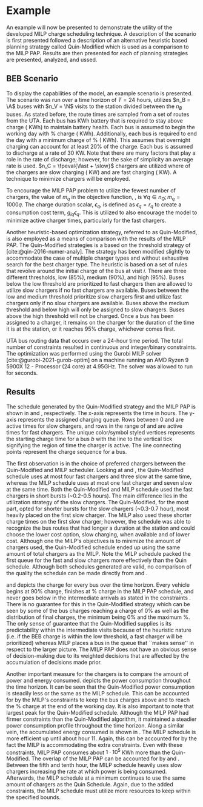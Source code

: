 * Example
:PROPERTIES:
:custom_id: sec:example
:END:

An example will now be presented to demonstrate the utility of the developed MILP charge scheduling technique. A
description of the scenario is first presented followed a description of an alternative heuristic based planning
strategy called Quin-Modified which is used as a comparison to the MILP PAP. Results are then presented for each of
planning strategies are presented, analyzed, and ussed.

** BEB Scenario
:PROPERTIES:
:custom_id: beb-scenario
:END:

To display the capabilities of the model, an example scenario is presented. The scenario was run over a time horizon of
$T=24$ hours, utilizes $n_B = \A$ buses with $n_V = \N$ visits to the station divided between the $n_B$ buses. As stated
before, the route times are sampled from a set of routes from the UTA. Each bus has \batsize KWh battery that is
required to stay above \mincharge charge (\fpeval{\batsize * \minchargeD} KWh) to maintain battery health. Each bus is
assumed to begin the working day with \fpeval{\acharge*100}% charge (\fpeval{\acharge * \batsize} KWh). Additionally,
each bus is required to end the day with a minimum charge of \fpeval{\bcharge * 100}% (\fpeval{\bcharge * \batsize}
KWh). This assumes that overnight charging can account for at least 20% of the charge. Each bus is assumed to discharge
at a rate of 30 KW. Note that there are many factors that play a role in the rate of discharge; however, for the sake of
simplicity an average rate is used. $n_C = \fpeval{\fast + \slow}$ chargers are utilized where \slow of the chargers are
slow charging (\slows KW) and \fast are fast charging (\fasts KW). A technique to minimize chargers will be employed.

To encourage the MILP PAP problem to utilize the fewest number of chargers, the value of $m_q$ in the objective
function, \autoref{eq:objective}, is $\forall q \in n_Q; m_q = 1000q$. The charge duration scalar, $\epsilon_q$, is defined as
$\epsilon_q = r_q$ to create a consumption cost term, $g_{iq}\epsilon_q$. This is utilized to also encourage the model to minimize
active charger times, particularly for the fast chargers.

Another heuristic-based optimization strategy, referred to as Quin-Modified, is also employed as a means of comparison
with the results of the MILP PAP. The Quin-Modified strategies is a based on the threshold strategy of
[cite:@qin-2016-numer-analy]. The strategy has been modified slightly to accommodate the case of multiple charger types
and without exhaustive search for the best charger type. The heuristic is based on a set of rules that revolve around
the initial charge of the bus at visit $i$. There are three different thresholds, low (85%), medium (90%), and high
(95%). Buses below the low threshold are prioritized to fast chargers then are allowed to utilize slow chargers if no
fast chargers are available. Buses between the low and medium threshold prioritize slow chargers first and utilize fast
chargers only if no slow chargers are available. Buses above the medium threshold and below high will only be assigned
to slow chargers. Buses above the high threshold will not be charged. Once a bus has been assigned to a charger, it
remains on the charger for the duration of the time it is at the station, or it reaches 95% charge, whichever comes
first.

UTA bus routing data that occurs over a 24-hour time period. The total number of constraints resulted in \contvars
continuous and \intvars integer/binary constraints. The optimization was performed using the Gurobi MILP solver
[cite:@gurobi-2021-gurob-optim] on a machine running an AMD Ryzen 9 5900X 12 - Processor (24 core) at 4.95GHz. The
solver was allowed to run for \timeran seconds.

** Results
:PROPERTIES:
:custom_id: results
:END:

The schedule generated by the Quin-Modified strategy and the MILP PAP is shown in \autoref{subfig:quin-schedule} and
\autoref{subfig:milp-schedule}, respectively. The x-axis represents the time in hours. The y-axis represents the
assigned charging queue. Rows between 0 and \fpeval{\slow - 1} are active times for slow chargers, and rows in the range
of \fpeval{\slow - 1} and \fpeval{\fast + \slow - 1} are active times for fast chargers. The unique color/symbol styled
vertices represents the starting charge time for a bus $b$ with the line to the vertical tick signifying the region of
time the charger is active. The line connecting points represent the charge sequence for a bus.

The first observation is in the choice of preferred chargers between the Quin-Modified and MILP scheduler. Looking at
\autoref{subfig:slow-charger-usage} and \autoref{subfig:fast-charger-usage}, the Quin-Modified schedule uses at most
four fast chargers and three slow at the same time, whereas the MILP schedule uses at most one fast charger and seven
slow at the same time. Both the Quin-Modified and MILP schedule used the fast chargers in short bursts (~0.2-0.5 hours).
The main difference lies in the utilization strategy of the slow chargers. The Quin-Modified, for the most part, opted
for shorter bursts for the slow chargers (~0.3-0.7 hour), most heavily placed on the first slow charger. The MILP also
used these shorter charge times on the first slow charger; however, the schedule was able to recognize the bus routes
that had longer a duration at the station and could choose the lower cost option, slow charging, when available and of
lower cost. Although one the MILP's objectives is to minimize the amount of chargers used, the Quin-Modified schedule
ended up using the same amount of total chargers as the MILP. Note the MILP schedule packed the first queue for the fast
and slow chargers more effectively than the Quin schedule. Although both schedules generated are valid, no comparison of
the quality the schedule can be made directly from \autoref{subfig:milp-schedule} and \autoref{subfig:quin-schedule}.

\autoref{subfig:quin-charge} and \autoref{subfig:milp-charge} depicts the charge for every bus over the time horizon.
Every vehicle begins at 90% charge, finishes at \fpeval{\bcharge *100}% charge in the MILP PAP schedule, and never goes
below \mincharge in the intermediate arrivals as stated in the constraints \autoref{eq:dynconstrs}. There is no
guarantee for this in the Quin-Modified strategy which can be seen by some of the bus charges reaching a charge of 0% as
well as the distribution of final charges, the minimum being 0% and the maximum @@latex: \fpeval{ trunc(\fpeval{368 /
\batsize * 100}, 3) }@@%. The only sense of guarantee that the Quin-Modified supplies is its predictability within the
intermediate visits because of the heuristic nature (i.e. if the BEB charge is within the low threshold, a fast charger
will be prioritized) whereas MILP places a bus in the queue that ``makes sense'' in respect to the larger picture. The
MILP PAP does not have an obvious sense of decision-making due to its weighted decisions that are affected by the
accumulation of decisions made prior.

Another important measure for the chargers is to compare the amount of power and energy consumed.
\autoref{fig:power-usage} depicts the power consumption throughout the time horizon. It can be seen that the
Quin-Modified power consumption is steadily less or the same as the MILP schedule. This can be accounted for by the
MILP's constraints to keep the bus charges above \mincharge and to reach the \fpeval{\bcharge *100}% charge at the end
of the working day. It is also important to note that largest peak for the Quin-Modified schedule. Although the MILP PAP
had firmer constraints than the Quin-Modified algorithm, it maintained a steadier power consumption profile throughout
the time horizon. Along a similar vein, the accumulated energy consumed is shown in \autoref{fig:energy-usage}. The MILP
schedule is more efficient up until about hour 11. Again, this can be accounted for by the fact the MILP is
accommodating the extra constraints. Even with these constraints, MILP PAP consumes about $1\cdot10^5$ KWh more than the
Quin-Modified. The overlap of the MILP PAP can be accounted for by \autoref{subfig:fast-charger-usage} and
\autoref{subfig:slow-charger-usage}. Between the fifth and tenth hour, the MILP schedule heavily uses slow chargers
increasing the rate at which power is being consumed. Afterwards, the MILP schedule at a minimum continues to use the
same amount of chargers as the Quin Schedule. Again, due to the added constraints, the MILP schedule must utilize more
resources to keep within the specified bounds.

#  LocalWords:  MILP MILP's Gurobi Ryzen BEB
